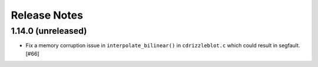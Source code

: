.. _release_notes:

=============
Release Notes
=============

.. 1.14.1 (unreleased)
   ==================


1.14.0 (unreleased)
===================

- Fix a memory corruption issue in ``interpolate_bilinear()`` in
  ``cdrizzleblot.c`` which could result in segfault. [#66]
